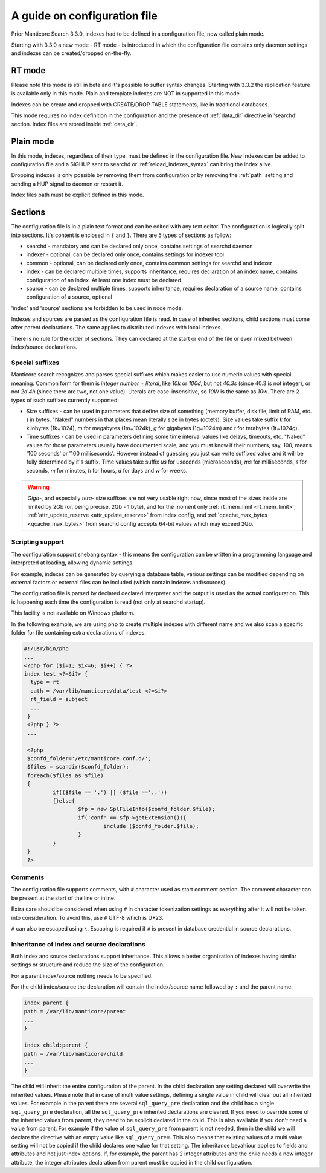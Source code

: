 .. _guide_configuration:

A guide on configuration file
-----------------------------



Prior Manticore Search 3.3.0, indexes had to be defined in a configuration file, now called  plain mode.

Starting with 3.3.0 a new mode - RT mode - is introduced in which the configuration file contains only daemon settings and indexes can be created/dropped on-the-fly.

.. _rt_mode:

RT mode
=======

Please note this mode is still in beta and it's possible to suffer syntax changes.
Starting with 3.3.2 the replication feature is available only in this mode.
Plain and template indexes are NOT in supported in this mode.

Indexes can be create and dropped with CREATE/DROP TABLE statements, like in traditional databases.

This mode requires no index definition in the configuration and the presence of :ref:`data_dir` directive in 'searchd' section.
Index files are stored inside :ref:`data_dir`.

.. _plain_mode:

Plain mode
==========

In this mode, indexes, regardless of their type, must be defined in the configuration file.
New indexes can be added to configuration file and a SIGHUP sent to searchd or :ref:`reload_indexes_syntax` can bring the index alive.

Dropping indexes is only possible by removing them from configuration or by removing the :ref:`path` setting and sending a HUP signal to daemon or restart it.

Index files path must be explicit defined in this mode. 

Sections
========

The configuration file is in a plain text format and can be edited with any text editor.
The configuration is logically split into sections.  It's content is enclosed in ``{`` and ``}``.
There are 5 types of sections as follow:

* searchd - mandatory and can be declared only once, contains settings of searchd daemon
* indexer -  optional, can be declared only once, contains settings for indexer tool
* common  -  optional, can be declared only once, contains common settings for searchd and indexer
* index   -  can be declared multiple times, supports inheritance, requires declaration of an index name, contains configuration of an index. At least one index must be declared.
* source  -  can be declared multiple times, supports inheritance, requires declaration of a source name, contains configuration of a source, optional

'index' and 'source' sections are forbidden to be used in node mode.

Indexes and sources are parsed as the configuration file is read. In case of inherited sections, child sections must come after parent declarations. The same applies to distributed indexes with local indexes.

There is no rule for the order of sections. They can declared at the start or end of the file or even mixed between index/source declarations.

.. _special_suffixes:

Special suffixes
~~~~~~~~~~~~~~~~

Manticore search recognizes and parses special suffixes which makes easier to use numeric values with special meaning. Common form for them is `integer number` + `literal`, like `10k` or `100d`, but not `40.3s` (since 40.3 is not integer), or not `2d 4h` (since there are two, not one value). Literals are case-insensitive, so `10W` is the same as `10w`.
There are 2 types of such suffixes currently supported:

* Size suffixes - can be used in parameters that define size of something (memory buffer, disk file, limit of RAM, etc. ) in bytes. "Naked" numbers in that places mean literally size in bytes (octets). Size values take suffix `k` for kilobytes (1k=1024), `m` for megabytes (1m=1024k), `g` for gigabytes (1g=1024m) and `t` for terabytes (1t=1024g).

* Time suffixes - can be used in parameters defining some time interval values like delays, timeouts, etc. "Naked" values for those parameters usually have documented scale, and you must know if their numbers, say, 100, means '100 seconds' or '100 milliseconds'. However instead of guessing you just can write suffixed value and it will be fully determined by it's suffix. Time values take suffix `us` for useconds (microseconds), `ms` for milliseconds, `s` for seconds, `m` for minutes, `h` for hours, `d` for days and `w` for weeks.

.. warning::
  `Giga-`, and especially `tera-` size suffixes are not very usable right now, since most of the sizes inside are limited by 2Gb (or, being precise, 2Gb - 1 byte), and for the moment only :ref:`rt_mem_limit <rt_mem_limit>`, :ref:`attr_update_reserve <attr_update_reserve>` from index config, and :ref:`qcache_max_bytes <qcache_max_bytes>` from searchd config accepts 64-bit values which may exceed 2Gb.

Scripting support
~~~~~~~~~~~~~~~~~

The configuration support shebang syntax - this means the configuration can be written in a programming language and interpreted at loading, allowing dynamic settings.

For example, indexes can be generated by querying a database table, various settings can be modified depending on external factors or external files can be included (which contain indexes and/sources).

The configuration file is parsed by declared declared interpreter and the output is used as the actual configuration. This is happening each time the configuration is read (not only at searchd startup).

This facility is not available on Windows platform.

In the following example, we are using php to create multiple indexes with different name and we also scan a specific folder for file containing extra declarations of indexes.

.. code-block:: none

  #!/usr/bin/php
  ...
  <?php for ($i=1; $i<=6; $i++) { ?>
  index test_<?=$i?> {
    type = rt
    path = /var/lib/manticore/data/test_<?=$i?>
    rt_field = subject
    ...
   }
   <?php } ?>
   ...

   <?php
   $confd_folder='/etc/manticore.conf.d/';
   $files = scandir($confd_folder);
   foreach($files as $file)
   {
           if(($file == '.') || ($file =='..'))
           {}else{
                   $fp = new SplFileInfo($confd_folder.$file);
                   if('conf' == $fp->getExtension()){
                           include ($confd_folder.$file);
                   }
           }
   }
   ?>


Comments
~~~~~~~~

The configuration file supports comments, with ``#`` character used as start comment section. The comment character can be present at the start of the line or inline.

Extra care should be considered when using ``#`` in character tokenization settings as everything after it will not be taken into consideration. To avoid this, use ``#`` UTF-8 which is U+23.

``#`` can also be escaped using ``\``. Escaping is required if ``#`` is present in database credential in source declarations.

Inheritance of index and source declarations
~~~~~~~~~~~~~~~~~~~~~~~~~~~~~~~~~~~~~~~~~~~~

Both index and source declarations support inheritance. This allows a better organization of indexes having similar settings or structure and reduce the size of the configuration.

For a parent index/source nothing needs to be specified.

For the child index/source the declaration will contain the index/source name followed by ``:`` and the parent name.

.. code-block:: none

  index parent {
  path = /var/lib/manticore/parent
  ...
  }

  index child:parent {
  path = /var/lib/manticore/child
  ...
  }

The child will inherit the entire configuration of the parent.  In the child declaration any setting declared will overwrite the inherited values. Please note that in case of multi value settings, defining a single value in child will clear out all inherited values.
For example in the parent there are several ``sql_query_pre`` declaration and the child has a single ``sql_query_pre`` declaration, all the ``sql_query_pre`` inherited declarations are cleared. If you need to override some of the inherited values from parent, they need to be explicit declared in the child. This is also available if you don't need a value from parent. For example if the value of ``sql_query_pre`` from parent is not needed, then in the child we will declare the directive with an empty value like ``sql_query_pre=``.
This also means that existing values of a multi value setting will not be copied if the child declares one value for that setting.
The inheritance bevahiour applies to fields and attributes and not just index options. If, for example, the parent has 2 integer attributes and the child needs a new integer attribute, the integer attributes declaration from parent must be copied in the child configuration.
